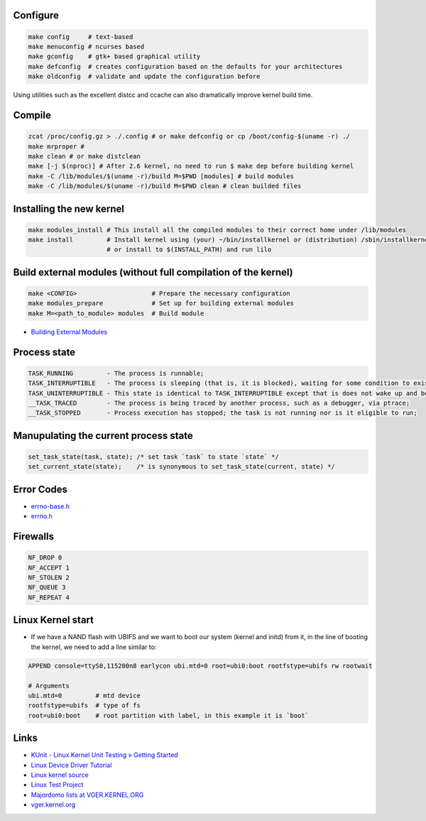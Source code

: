 Configure
=========
.. code-block:: shell

  make config     # text-based
  make menuconfig # ncurses based
  make gconfig    # gtk+ based graphical utility
  make defconfig  # creates configuration based on the defaults for your architectures
  make oldconfig  # validate and update the configuration before

Using utilities such as the excellent distcc and ccache can also dramatically improve 
kernel build time.

Compile
=======
.. code-block:: shell

  zcat /proc/config.gz > ./.config # or make defconfig or cp /boot/config-$(uname -r) ./
  make mrproper #
  make clean # or make distclean 
  make [-j $(nproc)] # After 2.6 kernel, no need to run $ make dep before building kernel
  make -C /lib/modules/$(uname -r)/build M=$PWD [modules] # build modules
  make -C /lib/modules/$(uname -r)/build M=$PWD clean # clean builded files

Installing the new kernel
=========================
.. code-block:: shell

  make modules_install # This install all the compiled modules to their correct home under /lib/modules
  make install         # Install kernel using (your) ~/bin/installkernel or (distribution) /sbin/installkernel
                       # or install to $(INSTALL_PATH) and run lilo

Build external modules (without full compilation of the kernel)
===============================================================
.. code-block:: shell

  make <CONFIG>                    # Prepare the necessary configuration
  make modules_prepare             # Set up for building external modules
  make M=<path_to_module> modules  # Build module

* `Building External Modules <https://docs.kernel.org/kbuild/modules.html>`_

Process state
=============
.. code-block:: shell

  TASK_RUNNING         - The process is runnable;
  TASK_INTERRUPTIBLE   - The process is sleeping (that is, it is blocked), waiting for some condition to exist;
  TASK_UNINTERRUPTIBLE - This state is identical to TASK_INTERRUPTIBLE except that is does not wake up and become runnable if it receives a signal;
  __TASK_TRACED        - The process is being traced by another process, such as a debugger, via ptrace;
  __TASK_STOPPED       - Process execution has stopped; the task is not running nor is it eligible to run;

Manupulating the current process state
======================================
.. code-block:: C
  
  set_task_state(task, state); /* set task `task` to state `state` */
  set_current_state(state);    /* is synonymous to set_task_state(current, state) */

Error Codes
===========
* `errno-base.h <https://elixir.bootlin.com/linux/latest/source/include/uapi/asm-generic/errno-base.h>`_
* `errno.h <https://elixir.bootlin.com/linux/latest/source/include/uapi/asm-generic/errno.h>`_

Firewalls
=========
.. code-block:: C

  NF_DROP 0
  NF_ACCEPT 1
  NF_STOLEN 2
  NF_QUEUE 3
  NF_REPEAT 4

Linux Kernel start
==================
* If we have a NAND flash with UBIFS and we want to boot our system (kernel and initd) from it, in the line of
  booting the kernel, we need to add a line similar to:
.. code-block:: bash

  APPEND console=ttyS0,115200n8 earlycon ubi.mtd=0 root=ubi0:boot rootfstype=ubifs rw rootwait

  # Arguments
  ubi.mtd=0         # mtd device
  rootfstype=ubifs  # type of fs
  root=ubi0:boot    # root partition with label, in this example it is `boot`

Links
=====

* `KUnit - Linux Kernel Unit Testing » Getting Started <https://docs.kernel.org/dev-tools/kunit/start.html>`_
* `Linux Device Driver Tutorial <https://embetronicx.com/linux-device-driver-tutorials/>`_
* `Linux kernel source <https://git.kernel.org/pub/scm/linux/kernel/git/torvalds/linux.git>`_
* `Linux Test Project <https://linux-test-project.readthedocs.io/en/latest/>`_
* `Majordomo lists at VGER.KERNEL.ORG <http://vger.kernel.org/vger-lists.html>`_
* `vger.kernel.org <https://subspace.kernel.org/vger.kernel.org.html>`_
